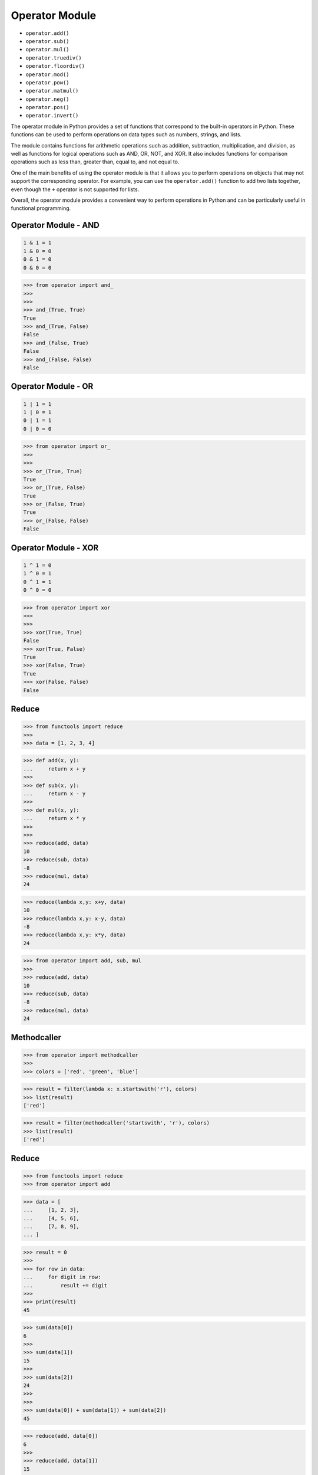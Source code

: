 Operator Module
===============
* ``operator.add()``
* ``operator.sub()``
* ``operator.mul()``
* ``operator.truediv()``
* ``operator.floordiv()``
* ``operator.mod()``
* ``operator.pow()``
* ``operator.matmul()``
* ``operator.neg()``
* ``operator.pos()``
* ``operator.invert()``

The operator module in Python provides a set of functions that correspond to
the built-in operators in Python. These functions can be used to perform
operations on data types such as numbers, strings, and lists.

The module contains functions for arithmetic operations such as addition,
subtraction, multiplication, and division, as well as functions for logical
operations such as AND, OR, NOT, and XOR. It also includes functions for
comparison operations such as less than, greater than, equal to, and not
equal to.

One of the main benefits of using the operator module is that it allows you
to perform operations on objects that may not support the corresponding
operator. For example, you can use the ``operator.add()`` function to add two
lists together, even though the ``+`` operator is not supported for lists.

Overall, the operator module provides a convenient way to perform operations
in Python and can be particularly useful in functional programming.


Operator Module - AND
---------------------
.. code-block:: text

    1 & 1 = 1
    1 & 0 = 0
    0 & 1 = 0
    0 & 0 = 0

>>> from operator import and_
>>>
>>>
>>> and_(True, True)
True
>>> and_(True, False)
False
>>> and_(False, True)
False
>>> and_(False, False)
False


Operator Module - OR
--------------------
.. code-block:: text

    1 | 1 = 1
    1 | 0 = 1
    0 | 1 = 1
    0 | 0 = 0

>>> from operator import or_
>>>
>>>
>>> or_(True, True)
True
>>> or_(True, False)
True
>>> or_(False, True)
True
>>> or_(False, False)
False


Operator Module - XOR
---------------------
.. code-block:: text

    1 ^ 1 = 0
    1 ^ 0 = 1
    0 ^ 1 = 1
    0 ^ 0 = 0

>>> from operator import xor
>>>
>>>
>>> xor(True, True)
False
>>> xor(True, False)
True
>>> xor(False, True)
True
>>> xor(False, False)
False



Reduce
------
>>> from functools import reduce
>>>
>>> data = [1, 2, 3, 4]

>>> def add(x, y):
...     return x + y
>>>
>>> def sub(x, y):
...     return x - y
>>>
>>> def mul(x, y):
...     return x * y
>>>
>>>
>>> reduce(add, data)
10
>>> reduce(sub, data)
-8
>>> reduce(mul, data)
24

>>> reduce(lambda x,y: x+y, data)
10
>>> reduce(lambda x,y: x-y, data)
-8
>>> reduce(lambda x,y: x*y, data)
24

>>> from operator import add, sub, mul
>>>
>>> reduce(add, data)
10
>>> reduce(sub, data)
-8
>>> reduce(mul, data)
24


Methodcaller
------------
>>> from operator import methodcaller
>>>
>>> colors = ['red', 'green', 'blue']

>>> result = filter(lambda x: x.startswith('r'), colors)
>>> list(result)
['red']

>>> result = filter(methodcaller('startswith', 'r'), colors)
>>> list(result)
['red']


Reduce
------
>>> from functools import reduce
>>> from operator import add

>>> data = [
...     [1, 2, 3],
...     [4, 5, 6],
...     [7, 8, 9],
... ]

>>> result = 0
>>>
>>> for row in data:
...     for digit in row:
...         result += digit
>>>
>>> print(result)
45

>>> sum(data[0])
6
>>>
>>> sum(data[1])
15
>>>
>>> sum(data[2])
24
>>>
>>>
>>> sum(data[0]) + sum(data[1]) + sum(data[2])
45

>>> reduce(add, data[0])
6
>>>
>>> reduce(add, data[1])
15
>>>
>>> reduce(add, data[2])
24
>>>
>>>
>>> reduce(add, [
...     reduce(add, data[0]),
...     reduce(add, data[1]),
...     reduce(add, data[2]),
... ])
45


Map-Reduce
----------
>>> from functools import reduce
>>> from itertools import starmap
>>> from operator import add, sub, mul

>>> def square(x):
...     return x ** 2
>>>
>>> def cube(x):
...     return x ** 3
>>>
>>> def apply(data, fn):
...     return map(fn, data)

>>> data = [1, 2, 3, 4]
>>> funcs = [square, cube]
>>>
>>> result = reduce(apply, funcs, data)
>>> list(result)
[1, 64, 729, 4096]
>>>
>>> result = reduce(apply, funcs, data)
>>> reduce(add, result)
4890

>>> data = [1, 2, 3, 4]
>>> funcs = [add, sub, mul]
>>>
>>> result = [reduce(fn,data) for fn in funcs]
>>> reduce(add, result)
26
>>>
>>> result = map(lambda fn: reduce(fn,data), funcs)
>>> reduce(add, result)
26

>>> data = [1, 2, 3, 4]
>>> funcs = [
...     (add, data),
...     (sub, data),
...     (mul, data),
... ]
>>>
>>> result = starmap(reduce, funcs)
>>> reduce(add, result)
26

>>> data = [1, 2, 3, 4]
>>> result = starmap(reduce, [
...     (add, data),
...     (sub, data),
...     (mul, data)])
>>>
>>> reduce(add, result)
26
